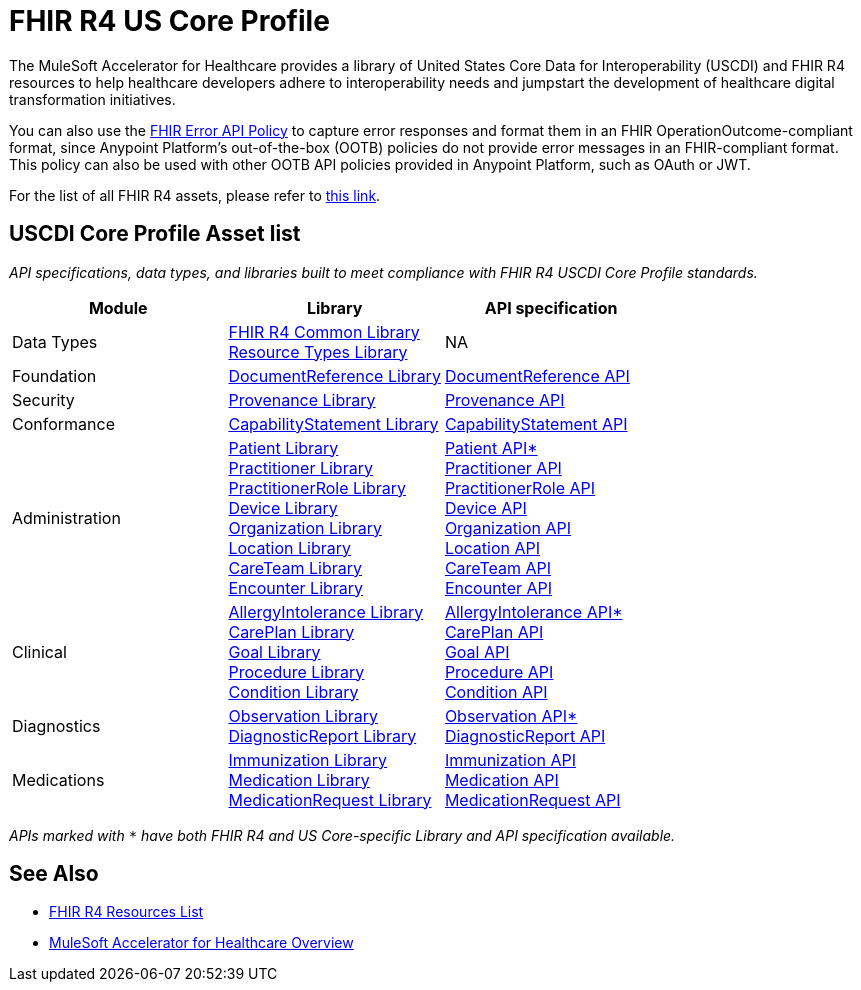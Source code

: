 = FHIR R4 US Core Profile

The MuleSoft Accelerator for Healthcare provides a library of United States Core Data for Interoperability (USCDI) and FHIR R4 resources to help healthcare developers adhere to interoperability needs and jumpstart the development of healthcare digital transformation initiatives.

You can also use the https://anypoint.mulesoft.com/exchange/org.mule.examples/fhir-error-policy/[FHIR Error API Policy] to capture error responses and format them in an FHIR OperationOutcome-compliant format, since Anypoint Platform's out-of-the-box (OOTB) policies do not provide error messages in an FHIR-compliant format. This policy can also be used with other OOTB API policies provided in Anypoint Platform, such as OAuth or JWT.

For the list of all FHIR R4 assets, please refer to xref:fhir-r4-resources.adoc[this link].

== USCDI Core Profile Asset list

_API specifications, data types, and libraries built to meet compliance with FHIR R4 USCDI Core Profile standards._

|===
| Module | Library | API specification

| Data Types
| https://anypoint.mulesoft.com/exchange/org.mule.examples/fhir-r4-commons-library/[FHIR R4 Common Library] +
https://anypoint.mulesoft.com/exchange/org.mule.examples/fhir-r4-resource-types-library/[Resource Types Library] +

| NA

| Foundation
| https://anypoint.mulesoft.com/exchange/org.mule.examples/fhir-r4-documentreference-library/[DocumentReference Library]
| https://anypoint.mulesoft.com/exchange/org.mule.examples/fhir-r4-documentreference-api/[DocumentReference API]

| Security
| https://anypoint.mulesoft.com/exchange/org.mule.examples/fhir-r4-provenance-library/[Provenance Library]
| https://anypoint.mulesoft.com/exchange/org.mule.examples/fhir-r4-provenance-api/[Provenance API]

| Conformance
| https://anypoint.mulesoft.com/exchange/org.mule.examples/fhir-r4-capabilitystatement-library/[CapabilityStatement Library]
| https://anypoint.mulesoft.com/exchange/org.mule.examples/fhir-r4-capabilitystatement-api/[CapabilityStatement API]

| Administration
| https://anypoint.mulesoft.com/exchange/org.mule.examples/fhir-r4-us-core-patient-library/[Patient Library] +
https://anypoint.mulesoft.com/exchange/org.mule.examples/fhir-r4-practitioner-library/[Practitioner Library] +
https://anypoint.mulesoft.com/exchange/org.mule.examples/fhir-r4-practitionerrole-library/[PractitionerRole Library] +
https://anypoint.mulesoft.com/exchange/org.mule.examples/fhir-r4-device-library/[Device Library] +
https://anypoint.mulesoft.com/exchange/org.mule.examples/fhir-r4-organization-library/[Organization Library] +
https://anypoint.mulesoft.com/exchange/org.mule.examples/fhir-r4-location-library/[Location Library] +
https://anypoint.mulesoft.com/exchange/org.mule.examples/fhir-r4-careteam-library/[CareTeam Library] +
https://anypoint.mulesoft.com/exchange/org.mule.examples/fhir-r4-encounter-library/[Encounter Library] +

| https://anypoint.mulesoft.com/exchange/org.mule.examples/fhir-r4-us-core-patient-api/[Patient API*] +
https://anypoint.mulesoft.com/exchange/org.mule.examples/fhir-r4-practitioner-api/[Practitioner API] +
https://anypoint.mulesoft.com/exchange/org.mule.examples/fhir-r4-practitionerrole-api/[PractitionerRole API] +
https://anypoint.mulesoft.com/exchange/org.mule.examples/fhir-r4-device-api/[Device API] +
https://anypoint.mulesoft.com/exchange/org.mule.examples/fhir-r4-organization-api/[Organization API] +
https://anypoint.mulesoft.com/exchange/org.mule.examples/fhir-r4-location-api/[Location API] +
https://anypoint.mulesoft.com/exchange/org.mule.examples/fhir-r4-careteam-api/[CareTeam API] +
https://anypoint.mulesoft.com/exchange/org.mule.examples/fhir-r4-encounter-api/[Encounter API]

| Clinical
| https://anypoint.mulesoft.com/exchange/org.mule.examples/fhir-r4-us-core-allergyintolerance-library/[AllergyIntolerance Library] +
https://anypoint.mulesoft.com/exchange/org.mule.examples/fhir-r4-careplan-library/[CarePlan Library] +
https://anypoint.mulesoft.com/exchange/org.mule.examples/fhir-r4-goal-library/[Goal Library] +
https://anypoint.mulesoft.com/exchange/org.mule.examples/fhir-r4-procedure-library/[Procedure Library] +
https://anypoint.mulesoft.com/exchange/org.mule.examples/fhir-r4-us-core-condition-library/[Condition Library] +

| https://anypoint.mulesoft.com/exchange/org.mule.examples/fhir-r4-us-core-allergyintolerance-api/[AllergyIntolerance API*] +
https://anypoint.mulesoft.com/exchange/org.mule.examples/fhir-r4-careplan-api/[CarePlan API] +
https://anypoint.mulesoft.com/exchange/org.mule.examples/fhir-r4-goal-api/[Goal API] +
https://anypoint.mulesoft.com/exchange/org.mule.examples/fhir-r4-procedure-api/[Procedure API] +
https://anypoint.mulesoft.com/exchange/org.mule.examples/fhir-r4-us-core-condition-api/[Condition API]

| Diagnostics
| https://anypoint.mulesoft.com/exchange/org.mule.examples/fhir-r4-us-core-observation-library/[Observation Library] +
https://anypoint.mulesoft.com/exchange/org.mule.examples/fhir-r4-diagnosticreport-library/[DiagnosticReport Library]
| https://anypoint.mulesoft.com/exchange/org.mule.examples/fhir-r4-us-core-observation-api/[Observation API*] +
https://anypoint.mulesoft.com/exchange/org.mule.examples/fhir-r4-diagnosticreport-api/[DiagnosticReport API]

| Medications
| https://anypoint.mulesoft.com/exchange/org.mule.examples/fhir-r4-immunization-library/[Immunization Library] +
https://anypoint.mulesoft.com/exchange/org.mule.examples/fhir-r4-medication-library/[Medication Library] +
https://anypoint.mulesoft.com/exchange/org.mule.examples/fhir-r4-medicationrequest-library/[MedicationRequest Library]
| https://anypoint.mulesoft.com/exchange/org.mule.examples/fhir-r4-immunization-api/[Immunization API] +
https://anypoint.mulesoft.com/exchange/org.mule.examples/fhir-r4-medication-api/[Medication API] +
https://anypoint.mulesoft.com/exchange/org.mule.examples/fhir-r4-medicationrequest-api/[MedicationRequest API]
|===

_APIs marked with `*` have both FHIR R4 and US Core-specific Library and API specification available._

== See Also

* xref:fhir-r4-resources.adoc[FHIR R4 Resources List]
* xref:index.adoc[MuleSoft Accelerator for Healthcare Overview]
